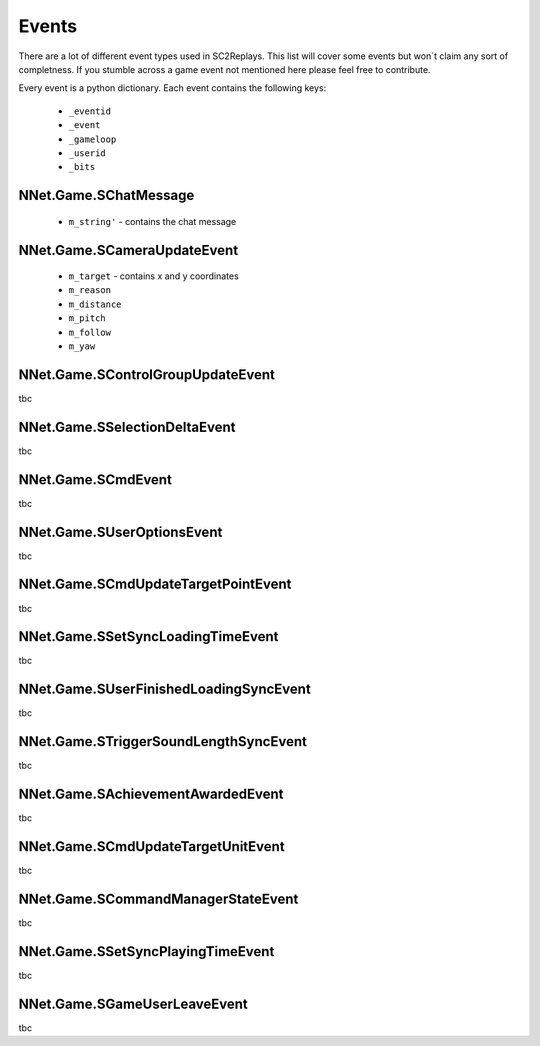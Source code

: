 Events
======

There are a lot of different event types used in SC2Replays. This list will cover some events but won´t claim any sort of completness. If you stumble across a game event not mentioned here please feel free to contribute.

Every event is a python dictionary. Each event contains the following keys:

	* ``_eventid``
	* ``_event`` 
	* ``_gameloop`` 
	* ``_userid``
	* ``_bits``


NNet.Game.SChatMessage
----------------------
	* ``m_string'`` - contains the chat message
	
	
NNet.Game.SCameraUpdateEvent
----------------------------
	* ``m_target`` - contains x and y coordinates
	* ``m_reason`` 
	* ``m_distance`` 
	* ``m_pitch`` 
	* ``m_follow`` 
	* ``m_yaw`` 
	
NNet.Game.SControlGroupUpdateEvent
----------------------------------
tbc

	
NNet.Game.SSelectionDeltaEvent
------------------------------
tbc


NNet.Game.SCmdEvent
-------------------
tbc


NNet.Game.SUserOptionsEvent
-------------------
tbc


NNet.Game.SCmdUpdateTargetPointEvent
-------------------
tbc


NNet.Game.SSetSyncLoadingTimeEvent
-------------------
tbc


NNet.Game.SUserFinishedLoadingSyncEvent
-------------------
tbc


NNet.Game.STriggerSoundLengthSyncEvent
-------------------
tbc


NNet.Game.SAchievementAwardedEvent
-------------------
tbc


NNet.Game.SCmdUpdateTargetUnitEvent
-------------------
tbc


NNet.Game.SCommandManagerStateEvent
-------------------
tbc


NNet.Game.SSetSyncPlayingTimeEvent
-------------------
tbc


NNet.Game.SGameUserLeaveEvent
-------------------
tbc

